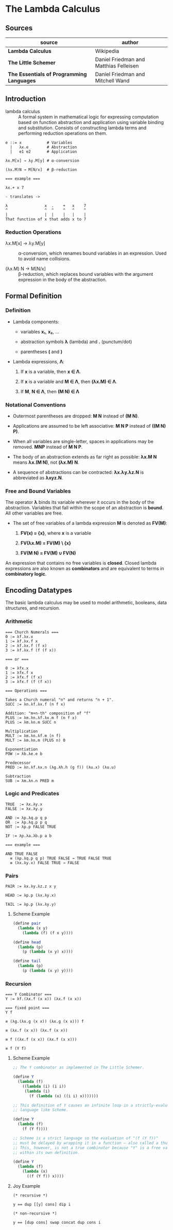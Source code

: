 * The Lambda Calculus

** Sources

| source                                    | author                                 |
|-------------------------------------------+----------------------------------------|
| *Lambda Calculus*                         | Wikipedia                              |
| *The Little Schemer*                      | Daniel Friedman and Matthias Felleisen |
| *The Essentials of Programming Languages* | Daniel Friedman and Mitchell Wand      |

** Introduction

- lambda calculus :: A formal system in mathematical logic for expressing computation based on function
  abstraction and application using variable binding and substitution. Consists of constructing
  lambda terms and performing reduction operations on them.

#+begin_example
  e ::= x           # Variables
    |   λx.e        # Abstraction
    |   e1 e2       # Application

  λx.M[x] → λy.M[y] # α-conversion

  (λx.M)N → M[N/x]  # β-reduction

  === example ===

  λx.+ x 7

  - translates ->

  λ                x  .    +   x    7
  ^                ^  ^    ^   ^    ^
  |                |  |    |   |    |
  That function of x that adds x to 7
#+end_example

*** Reduction Operations

- λx.M[x] → λy.M[y] :: α-conversion, which renames bound variables in an expression. Used to avoid
  name collisions.

- (λx.M) N → M[N/x] :: β-reduction, which replaces bound variables with the argument expression
  in the body of the abstraction.

** Formal Definition

*** Definition

- Lambda components:

  - variables *x₁*, *x₂*, ...

  - abstraction symbols *λ* (lambda) and *.* (punctum/dot)

  - parentheses *(* and *)*

- Lambda expressions, *Λ*:

  1. If *x* is a variable, then *x ∈ Λ*.

  2. If *x* is a variable and *M ∈ Λ*, then *(λx.M) ∈ Λ*.

  3. If *M*, *N ∈ Λ*, then *(M N) ∈ Λ*

*** Notational Conventions

- Outermost parentheses are dropped: *M N* instead of *(M N)*.

- Applications are assumed to be left associative: *M N P* instead of *((M N) P)*.

- When all variables are single-letter, spaces in applications may be removed. *MNP* instead of *M N P*.

- The body of an abstraction extends as far right as possible: *λx.M N* means *λx.(M N)*, not *(λx.M) N*.

- A sequence of abstractions can be contracted: *λx.λy.λz.N* is abbreviated as *λxyz.N*.

*** Free and Bound Variables

The operator *λ* binds its variable wherever it occurs in the body of the abstraction. Variables that
fall within the scope of an abstraction is *bound*. All other variables are free.

- The set of free variables of a lambda expression *M* is denoted as *FV(M)*:

  1. *FV(x) = {x}*, where *x* is a variable

  2. *FV(λx.M) = FV(M) \ {x}*

  3. *FV(M N) = FV(M) ∪ FV(N)*

An expression that contains no free variables is *closed*. Closed lambda expressions are also known as
*combinators* and are equivalent to terms in *combinatory logic*.

** Encoding Datatypes

The basic lambda calculus may be used to model arithmetic, booleans, data structures, and recursion.

*** Arithmetic

#+begin_example
  === Church Numerals ===
  0 := λf.λx.x
  1 := λf.λx.f x
  2 := λf.λx.f (f x)
  3 := λf.λx.f (f (f x))

  === or ===

  0 := λfx.x
  1 := λfx.f x
  2 := λfx.f (f x)
  3 := λfx.f (f (f x))

  === Operations ===

  Takes a Church numeral "n" and returns "n + 1".
  SUCC := λn.λf.λx.f (n f x)

  Addition: "m+n-th" composition of "f"
  PLUS := λm.λn.λf.λx.m f (n f x)
  PLUS := λm.λn.m SUCC n

  Multiplication
  MULT := λm.λn.λf.m (n f)
  MULT := λm.λn.m (PLUS n) 0

  Exponentiation
  POW := λb.λe.e b

  Predecessor
  PRED := λn.λf.λx.n (λg.λh.h (g f)) (λu.x) (λu.u)

  Subtraction
  SUB := λm.λn.n PRED m
#+end_example

*** Logic and Predicates

#+begin_example
  TRUE  := λx.λy.x
  FALSE := λx.λy.y

  AND := λp.λq.p q p
  OR  := λp.λq.p p q
  NOT := λp.p FALSE TRUE

  IF := λp.λa.λb.p a b

  === example ===

  AND TRUE FALSE
    ≡ (λp.λq.p q p) TRUE FALSE → TRUE FALSE TRUE
    ≡ (λx.λy.x) FALSE TRUE → FALSE
#+end_example

*** Pairs

#+begin_example
  PAIR := λx.λy.λz.z x y

  HEAD := λp.p (λx.λy.x)

  TAIL := λp.p (λx.λy.y)
#+end_example

**** Scheme Example

#+begin_src scheme
  (define pair
    (lambda (x y)
      (lambda (f) (f x y))))

  (define head
    (lambda (p)
      (p (lambda (x y) x))))

  (define tail
    (lambda (p)
      (p (lambda (x y) y))))
#+end_src

*** Recursion

#+begin_example
  === Y Combinator ===
  Y := λf.(λx.f (x x)) (λx.f (x x))

  === fixed point ===
  Y f

  ≡ (λg.(λx.g (x x)) (λx.g (x x))) f

  ≡ (λx.f (x x)) (λx.f (x x))

  ≡ f ((λx.f (x x)) (λx.f (x x)))

  ≡ f (Y f)
#+end_example

**** Scheme Example

#+begin_src scheme
  ;; The Y combinator as implemented in The Little Schemer.

  (define Y
    (lambda (f)
      ((lambda (i) (i i))
       (lambda (i)
         (f (lambda (x) ((i i) x)))))))

  ;; This definition of Y causes an infinite loop in a strictly-evaluated
  ;; language like Scheme.

  (define Y
    (lambda (f)
      (f (Y f))))

  ;; Scheme is a strict language so the evaluation of "(f (Y f))"
  ;; must be delayed by wrapping it in a function — also called a thunk.
  ;; This, however, is not a true combinator because "Y" is a free variable
  ;; within its own definition.

  (define Y
    (lambda (f)
      (lambda (x)
        ((f (Y f)) x))))
#+end_src

**** Joy Example

#+begin_src
  (* recursive *)

  y == dup [[y] cons] dip i

  (* non-recursive *)

  y == [dup cons] swap concat dup cons i
#+end_src
